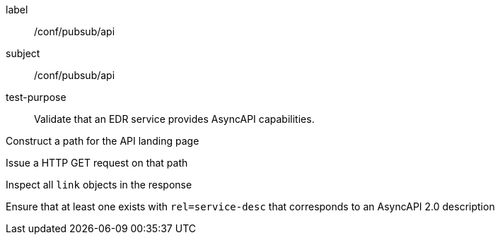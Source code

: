 [[ats_pubsub_api]]
[abstract_test]
====
[%metadata]
label:: /conf/pubsub/api
subject:: /conf/pubsub/api
test-purpose:: Validate that an EDR service provides AsyncAPI capabilities.

[.component,class=test method]
=====
[.component,class=step]
--
Construct a path for the API landing page
--

[.component,class=step]
--
Issue a HTTP GET request on that path
--

[.component,class=step]
--
Inspect all `+link+` objects in the response
--

[.component,class=step]
--
Ensure that at least one exists with `+rel=service-desc+` that corresponds to an AsyncAPI 2.0 description
--

=====
====
